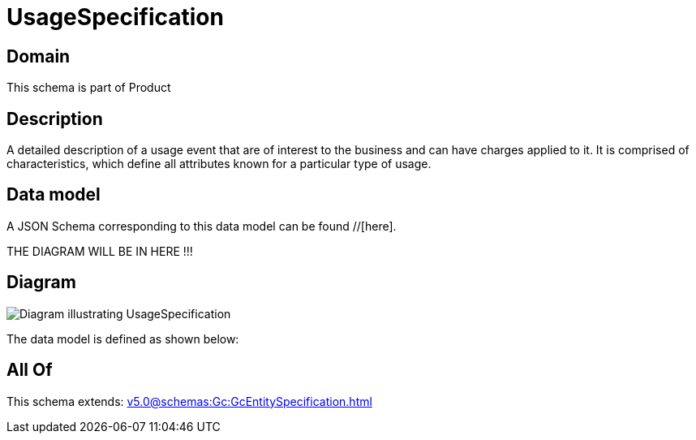 = UsageSpecification

[#domain]
== Domain

This schema is part of Product

[#description]
== Description
A detailed description of a usage event that are of interest to the business and can have charges applied to it. It is comprised of characteristics, which define all attributes known for a particular type of usage.


[#data_model]
== Data model

A JSON Schema corresponding to this data model can be found //[here].

THE DIAGRAM WILL BE IN HERE !!!

[#diagram]
== Diagram
image::Resource_UsageSpecification.png[Diagram illustrating UsageSpecification]


The data model is defined as shown below:


[#all_of]
== All Of

This schema extends: xref:v5.0@schemas:Gc:GcEntitySpecification.adoc[]
